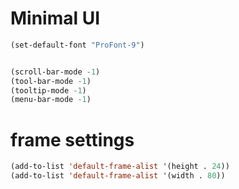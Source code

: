 * Minimal UI

#+BEGIN_SRC emacs-lisp
(set-default-font "ProFont-9")


(scroll-bar-mode -1)
(tool-bar-mode -1)
(tooltip-mode -1)
(menu-bar-mode -1)
#+END_SRC

* frame settings

#+BEGIN_SRC emacs-lisp
(add-to-list 'default-frame-alist '(height . 24))
(add-to-list 'default-frame-alist '(width . 80))
#+END_SRC
